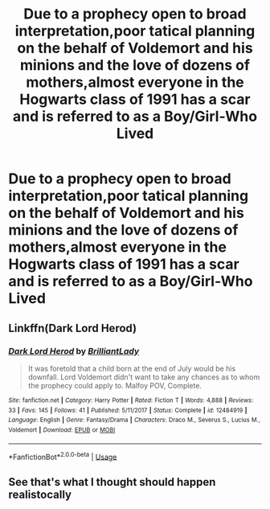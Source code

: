 #+TITLE: Due to a prophecy open to broad interpretation,poor tatical planning on the behalf of Voldemort and his minions and the love of dozens of mothers,almost everyone in the Hogwarts class of 1991 has a scar and is referred to as a Boy/Girl-Who Lived

* Due to a prophecy open to broad interpretation,poor tatical planning on the behalf of Voldemort and his minions and the love of dozens of mothers,almost everyone in the Hogwarts class of 1991 has a scar and is referred to as a Boy/Girl-Who Lived
:PROPERTIES:
:Author: Bleepbloopbotz2
:Score: 29
:DateUnix: 1562765912.0
:DateShort: 2019-Jul-10
:FlairText: Prompt
:END:

** Linkffn(Dark Lord Herod)
:PROPERTIES:
:Author: 15_Redstones
:Score: 6
:DateUnix: 1562768213.0
:DateShort: 2019-Jul-10
:END:

*** [[https://www.fanfiction.net/s/12484919/1/][*/Dark Lord Herod/*]] by [[https://www.fanfiction.net/u/6872861/BrilliantLady][/BrilliantLady/]]

#+begin_quote
  It was foretold that a child born at the end of July would be his downfall. Lord Voldemort didn't want to take any chances as to whom the prophecy could apply to. Malfoy POV, Complete.
#+end_quote

^{/Site/:} ^{fanfiction.net} ^{*|*} ^{/Category/:} ^{Harry} ^{Potter} ^{*|*} ^{/Rated/:} ^{Fiction} ^{T} ^{*|*} ^{/Words/:} ^{4,888} ^{*|*} ^{/Reviews/:} ^{33} ^{*|*} ^{/Favs/:} ^{145} ^{*|*} ^{/Follows/:} ^{41} ^{*|*} ^{/Published/:} ^{5/11/2017} ^{*|*} ^{/Status/:} ^{Complete} ^{*|*} ^{/id/:} ^{12484919} ^{*|*} ^{/Language/:} ^{English} ^{*|*} ^{/Genre/:} ^{Fantasy/Drama} ^{*|*} ^{/Characters/:} ^{Draco} ^{M.,} ^{Severus} ^{S.,} ^{Lucius} ^{M.,} ^{Voldemort} ^{*|*} ^{/Download/:} ^{[[http://www.ff2ebook.com/old/ffn-bot/index.php?id=12484919&source=ff&filetype=epub][EPUB]]} ^{or} ^{[[http://www.ff2ebook.com/old/ffn-bot/index.php?id=12484919&source=ff&filetype=mobi][MOBI]]}

--------------

*FanfictionBot*^{2.0.0-beta} | [[https://github.com/tusing/reddit-ffn-bot/wiki/Usage][Usage]]
:PROPERTIES:
:Author: FanfictionBot
:Score: 2
:DateUnix: 1562768238.0
:DateShort: 2019-Jul-10
:END:


** See that's what I thought should happen realistocally
:PROPERTIES:
:Author: Mynameisyeffer
:Score: 1
:DateUnix: 1562765988.0
:DateShort: 2019-Jul-10
:END:
